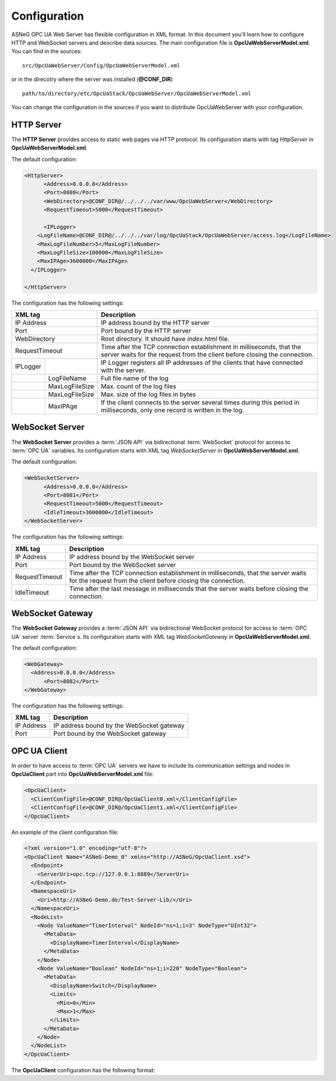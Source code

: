 Configuration
=============

ASNeG OPC UA Web Server has flexible configuration in XML format. In this document you'll
learn how to configure HTTP and WebSocket servers and describe data sources. The main configuration
file is **OpcUaWebServerModel.xml**. You can find in the sources:

::

  src/OpcUaWebServer/Config/OpcUaWebServerModel.xml

or in the direcotry where the server was installed (**@CONF_DIR**)

::
  
  path/to/directory/etc/OpcUaStack/OpcUaWebServer/OpcUaWebServerModel.xml


You can change the configuration in the sources if you want to distribute OpcUaWebServer with your configuration.


HTTP Server
-----------

The **HTTP Server** provides access to static web pages via HTTP protocol. Its configuration starts
with tag *HttpServer* in **OpcUaWebServerModel.xml**.

The default configuration:

  
.. code-block:: xml

  <HttpServer>
  	<Address>0.0.0.0</Address>
  	<Port>8080</Port>
  	<WebDirectory>@CONF_DIR@/../../../var/www/OpcUaWebServer</WebDirectory>
  	<RequestTimeout>5000</RequestTimeout>
  		
  	<IPLogger>
      <LogFileName>@CONF_DIR@/../../../var/log/OpcUaStack/OpcUaWebServer/access.log</LogFileName>
      <MaxLogFileNumber>5</MaxLogFileNumber>
      <MaxLogFileSize>100000</MaxLogFileSize>
      <MaxIPAge>3600000</MaxIPAge>
    </IPLogger>
  		
  </HttpServer>


The configuration has the following settings:

+--------------------------------+-------------------------------------------------------------+
| XML tag                        | Description                                                 |
+================================+=============================================================+
| IP Address                     | IP address bound by the HTTP server                         |
+--------------------------------+-------------------------------------------------------------+
| Port                           | Port bound by the HTTP server                               |
+--------------------------------+-------------------------------------------------------------+
| WebDirectory                   | Root directory. It should have *index.html* file.           |
+--------------------------------+-------------------------------------------------------------+
| RequestTimeout                 | Time after the TCP connection establishment in milliseconds,|
|                                | that the server waits for the request                       |
|                                | from the client before closing the connection.              |
+----------+---------------------+-------------------------------------------------------------+
| IPLogger |                     | IP Logger registers all IP addresses of the clients that    |
|          |                     | have connected with the server.                             |
+----------+---------------------+-------------------------------------------------------------+
|          | LogFileName         | Full file name of the log                                   |
+----------+---------------------+-------------------------------------------------------------+
|          | MaxLogFileSize      | Max. count of the log files                                 |
+----------+---------------------+-------------------------------------------------------------+
|          | MaxLogFileSize      | Max. size of the log files in bytes                         |   
+----------+---------------------+-------------------------------------------------------------+
|          | MaxIPAge            | If the client connects to the server several times          |
|          |                     | during this period in milliseconds, only one record         |
|          |                     | is written in the log.                                      | 
+----------+---------------------+-------------------------------------------------------------+


WebSocket Server
----------------

The **WebSocket Server** provides a :term:`JSON API` via bidirectional :term:`WebSocket` protocol for access to :term:`OPC UA` variables.
Its configuration starts with XML tag *WebSocketServer* in **OpcUaWebServerModel.xml**.

The default configuration:

  
.. code-block:: xml

  <WebSocketServer>
  	<Address>0.0.0.0</Address>
  	<Port>8081</Port>
  	<RequestTimeout>5000</RequestTimeout>
  	<IdleTimeout>3600000</IdleTimeout>
  </WebSocketServer>

The configuration has the following settings:

+--------------------------------+-------------------------------------------------------------+
| XML tag                        | Description                                                 |
+================================+=============================================================+
| IP Address                     | IP address bound by the WebSocket server                    |
+--------------------------------+-------------------------------------------------------------+
| Port                           | Port bound by the WebSocket server                          |
+--------------------------------+-------------------------------------------------------------+
| RequestTimeout                 | Time after the TCP connection establishment in milliseconds,|
|                                | that the server waits for the request                       |
|                                | from the client before closing the connection.              |
+--------------------------------+-------------------------------------------------------------+
| IdleTimeout                    | Time after the last message in milliseconds                 |
|                                | that the server waits before closing the connection.        |
+--------------------------------+-------------------------------------------------------------+


WebSocket Gateway
-----------------

The **WebSocket Gateway** provides a :term:`JSON API` via bidirectional WebSocket protocol for access to :term:`OPC UA` server :term:`Service`\ s.
Its configuration starts with XML tag *WebSocketGateway* in **OpcUaWebServerModel.xml**.

The default configuration:

.. code-block:: xml

  <WebGateway>
    <Address>0.0.0.0</Address>
  	<Port>8082</Port>
  </WebGateway>

The configuration has the following settings:

+--------------------------------+-------------------------------------------------------------+
| XML tag                        | Description                                                 |
+================================+=============================================================+
| IP Address                     | IP address bound by the WebSocket gateway                   |
+--------------------------------+-------------------------------------------------------------+
| Port                           | Port bound by the WebSocket gateway                         |
+--------------------------------+-------------------------------------------------------------+

OPC UA Client
-------------

In order to have access to :term:`OPC UA` servers we have to include its communication settings and nodes in **OpcUaClient** part 
into **OpcUaWebServerModel.xml** file:


.. code-block:: xml

  <OpcUaClient>
    <ClientConfigFile>@CONF_DIR@/OpcUaClient0.xml</ClientConfigFile>
    <ClientConfigFile>@CONF_DIR@/OpcUaClient1.xml</ClientConfigFile>
  </OpcUaClient>


An example of the  client configuration file:

.. code-block:: xml

  <?xml version="1.0" encoding="utf-8"?>
  <OpcUaClient Name="ASNeG-Demo_0" xmlns="http://ASNeG/OpcUaClient.xsd">
    <Endpoint>
      <ServerUri>opc.tcp://127.0.0.1:8889</ServerUri>
    </Endpoint>
    <NamespaceUri>
      <Uri>http://ASNeG-Demo.de/Test-Server-Lib/</Uri>
    </NamespaceUri>
    <NodeList>
      <Node ValueName="TimerInterval" NodeId="ns=1;i=3" NodeType="UInt32">
        <MetaData>
          <DisplayName>TimerInterval</DisplayName>
        </MetaData>
      </Node>
      <Node ValueName="Boolean" NodeId="ns=1;i=220" NodeType="Boolean">
        <MetaData>
          <DisplayName>Switch</DisplayName>
          <Limits>
            <Min>0</Min>
            <Max>1</Max>
          </Limits>
        </MetaData>
      </Node>
    </NodeList>
  </OpcUaClient>


The **OpcUaClient** configuration has the following format:

+--------------------------------+-------------------------------------------------------------+
| XML tag                        | Description                                                 |
+================================+=============================================================+
| Endpoint                       | :term:`Endpoint` of the :term:`OPC UA` Server, which        |
|                                | the client connect to                                        |  
+--------+-----------------------+-------------------------------------------------------------+
|        |  ServerUri            | URI of the :term:`OPC UA` Server                            |
+--------+-----------------------+-------------------------------------------------------------+
| NamespaceUri                   | List of Namespace URIs                                      |
+--------+-----------------------+-------------------------------------------------------------+
|        | Uri                   | Namespace URI                                               |
+--------+-----------------------+-------------------------------------------------------------+
| NodeList                       | List of OPC UA :term:`Variable`\ s for access from          |
|                                | *WebSocket Server*. **Notice:** Not needed for the Gateway  |
+--------+-----------------------+-------------------------------------------------------------+
|        | Node                  | OPC UA :term:`Variable`\ s                                  |
+--------+------+----------------+-------------------------------------------------------------+
|        | Attr | ValueName      | Name of the variable to access with :term:`JSON API`        |               
+--------+------+----------------+-------------------------------------------------------------+
|        | Attr | NodeId         | ID of the corresponding :term:`Variable` in the OPCUA Server|               
+--------+------+----------------+-------------------------------------------------------------+
|        | Attr | ValueType      | Type of the OPC UA :term:`Variable`. Use OPC UA names       |
+--------+------+----------------+-------------------------------------------------------------+
|        | Attr | Array          | Equals 1 if the variable is an array                        |
+--------+------+----------------+-------------------------------------------------------------+
|        |      | MetaData       | Additional data that can be available through               |
|        |      |                | :term:`JSON API`.                                           |
+--------+------+----------------+-------------------------------------------------------------+
